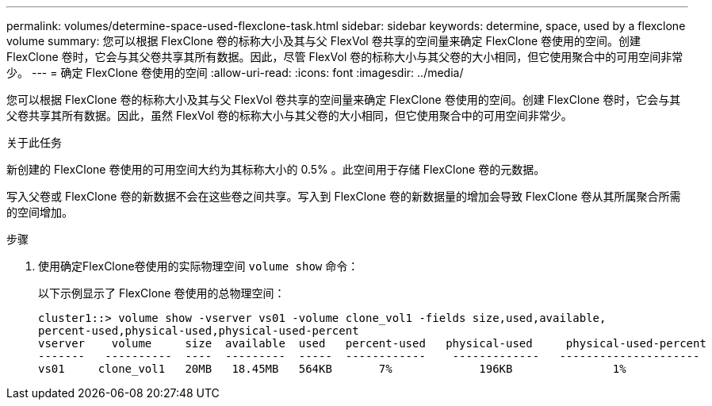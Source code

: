 ---
permalink: volumes/determine-space-used-flexclone-task.html 
sidebar: sidebar 
keywords: determine, space, used by a flexclone volume 
summary: 您可以根据 FlexClone 卷的标称大小及其与父 FlexVol 卷共享的空间量来确定 FlexClone 卷使用的空间。创建 FlexClone 卷时，它会与其父卷共享其所有数据。因此，尽管 FlexVol 卷的标称大小与其父卷的大小相同，但它使用聚合中的可用空间非常少。 
---
= 确定 FlexClone 卷使用的空间
:allow-uri-read: 
:icons: font
:imagesdir: ../media/


[role="lead"]
您可以根据 FlexClone 卷的标称大小及其与父 FlexVol 卷共享的空间量来确定 FlexClone 卷使用的空间。创建 FlexClone 卷时，它会与其父卷共享其所有数据。因此，虽然 FlexVol 卷的标称大小与其父卷的大小相同，但它使用聚合中的可用空间非常少。

.关于此任务
新创建的 FlexClone 卷使用的可用空间大约为其标称大小的 0.5% 。此空间用于存储 FlexClone 卷的元数据。

写入父卷或 FlexClone 卷的新数据不会在这些卷之间共享。写入到 FlexClone 卷的新数据量的增加会导致 FlexClone 卷从其所属聚合所需的空间增加。

.步骤
. 使用确定FlexClone卷使用的实际物理空间 `volume show` 命令：
+
以下示例显示了 FlexClone 卷使用的总物理空间：

+
[listing]
----

cluster1::> volume show -vserver vs01 -volume clone_vol1 -fields size,used,available,
percent-used,physical-used,physical-used-percent
vserver    volume     size  available  used   percent-used   physical-used     physical-used-percent
-------   ----------  ----  ---------  -----  ------------    -------------   ---------------------
vs01     clone_vol1   20MB   18.45MB   564KB       7%             196KB               1%
----

